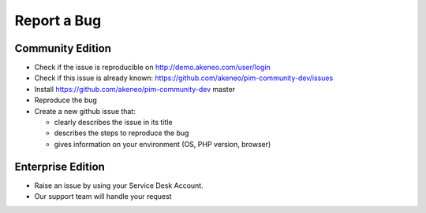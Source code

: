 Report a Bug
============

Community Edition
-----------------

* Check if the issue is reproducible on http://demo.akeneo.com/user/login
* Check if this issue is already known: https://github.com/akeneo/pim-community-dev/issues
* Install https://github.com/akeneo/pim-community-dev master
* Reproduce the bug
* Create a new github issue that:

  * clearly describes the issue in its title
  * describes the steps to reproduce the bug
  * gives information on your environment (OS, PHP version, browser)

Enterprise Edition
------------------

* Raise an issue by using your Service Desk Account.
* Our support team will handle your request